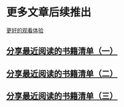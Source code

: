 * 更多文章后续推出

  [[https://tiglapiles.github.io/article/][更好的观看体验]]

** [[./src/recent_reading.md][分享最近阅读的书籍清单（一）]]

** [[./src/recent_reading2.zh.md][分享最近阅读的书籍清单（二）]]

** [[./src/recent_reading3.zh.md][分享最近阅读的书籍清单（三）]]
